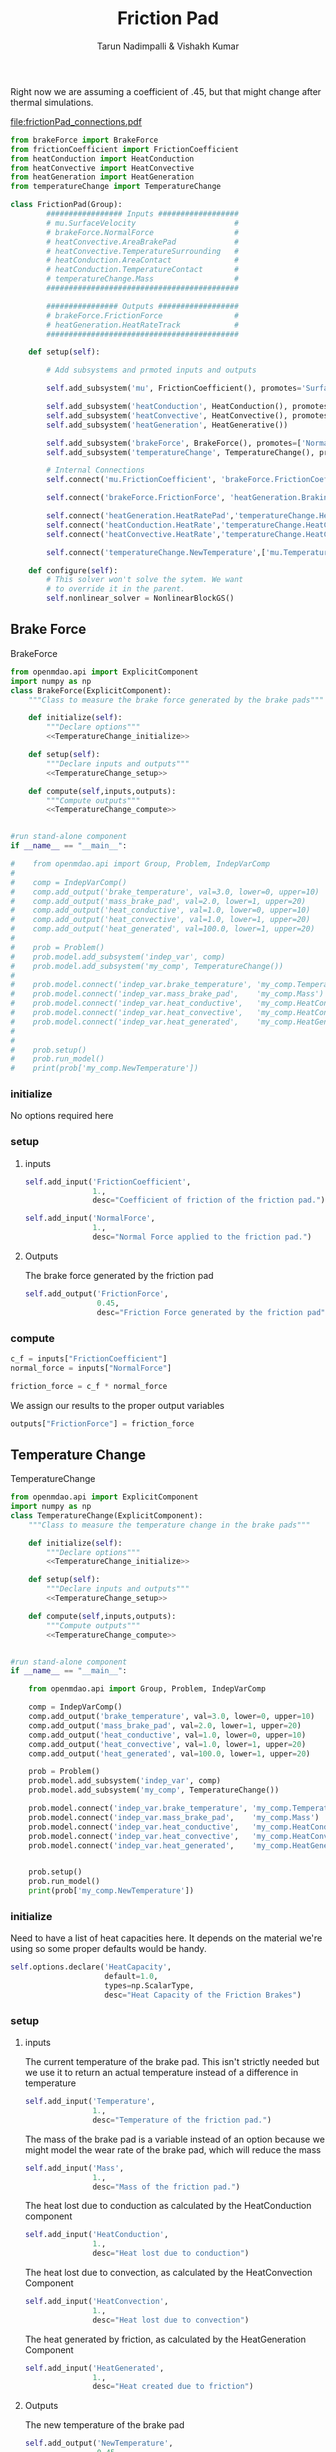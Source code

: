 #+TITLE: Friction Pad
#+AUTHOR: Tarun Nadimpalli & Vishakh Kumar

Right now we are assuming a coefficient of .45, but that might change after thermal simulations.

[[file:frictionPad_connections.pdf]]


#+BEGIN_SRC python :tangle frictionPad.py
from brakeForce import BrakeForce
from frictionCoefficient import FrictionCoefficient
from heatConduction import HeatConduction
from heatConvective import HeatConvective
from heatGeneration import HeatGeneration
from temperatureChange import TemperatureChange

class FrictionPad(Group):
        ################# Inputs ##################
        # mu.SurfaceVelocity                      # 
        # brakeForce.NormalForce                  #
        # heatConvective.AreaBrakePad             #
        # heatConvective.TemperatureSurrounding   #
        # heatConduction.AreaContact              #
        # heatConduction.TemperatureContact       #
        # temperatureChange.Mass                  #
        ###########################################

        ################ Outputs ##################
        # brakeForce.FrictionForce                #
        # heatGeneration.HeatRateTrack            #
        ###########################################

    def setup(self):

        # Add subsystems and prmoted inputs and outputs

        self.add_subsystem('mu', FrictionCoefficient(), promotes='SurfaceVelocity')

        self.add_subsystem('heatConduction', HeatConduction(), promotes=['AreaContact','TemperatureContact'])
        self.add_subsystem('heatConvective', HeatConvective(), promotes=['AreaBrakePad','TemperatureSurrounding'])
        self.add_subsystem('heatGeneration', HeatGenerative())

        self.add_subsystem('brakeForce', BrakeForce(), promotes=['NormalForce'])
        self.add_subsystem('temperatureChange', TemperatureChange(), promotes=['Mass'])

        # Internal Connections
        self.connect('mu.FrictionCoefficient', 'brakeForce.FrictionCoefficient')

        self.connect('brakeForce.FrictionForce', 'heatGeneration.BrakingForce')

        self.connect('heatGeneration.HeatRatePad','temperatureChange.HeatGenerated')
        self.connect('heatConduction.HeatRate','temperatureChange.HeatConduction')
        self.connect('heatConvective.HeatRate','temperatureChange.HeatConvection')

        self.connect('temperatureChange.NewTemperature',['mu.Temperature','heatConduction.TemperatureBrakePad','heatConvective.TemperatureBrakePad','temperatureChange.Temperature'])

    def configure(self):
        # This solver won't solve the sytem. We want
        # to override it in the parent.
        self.nonlinear_solver = NonlinearBlockGS()

#+END_SRC


** Brake Force

#+NAME: BrakeForce
#+CAPTION: BrakeForce
#+BEGIN_SRC python :tangle brakeForce.py :noweb yes
from openmdao.api import ExplicitComponent
import numpy as np
class BrakeForce(ExplicitComponent):
    """Class to measure the brake force generated by the brake pads"""

    def initialize(self):
        """Declare options"""
        <<TemperatureChange_initialize>>

    def setup(self):
        """Declare inputs and outputs"""
        <<TemperatureChange_setup>>

    def compute(self,inputs,outputs):
        """Compute outputs"""
        <<TemperatureChange_compute>>


#run stand-alone component
if __name__ == "__main__":

#    from openmdao.api import Group, Problem, IndepVarComp
#
#    comp = IndepVarComp()
#    comp.add_output('brake_temperature', val=3.0, lower=0, upper=10)
#    comp.add_output('mass_brake_pad', val=2.0, lower=1, upper=20)
#    comp.add_output('heat_conductive', val=1.0, lower=0, upper=10)
#    comp.add_output('heat_convective', val=1.0, lower=1, upper=20)
#    comp.add_output('heat_generated', val=100.0, lower=1, upper=20)
#
#    prob = Problem()
#    prob.model.add_subsystem('indep_var', comp)
#    prob.model.add_subsystem('my_comp', TemperatureChange())
#
#    prob.model.connect('indep_var.brake_temperature', 'my_comp.Temperature')
#    prob.model.connect('indep_var.mass_brake_pad',    'my_comp.Mass')
#    prob.model.connect('indep_var.heat_conductive',   'my_comp.HeatConduction')
#    prob.model.connect('indep_var.heat_convective',   'my_comp.HeatConvection')
#    prob.model.connect('indep_var.heat_generated',    'my_comp.HeatGenerated')
#
#
#    prob.setup()
#    prob.run_model()
#    print(prob['my_comp.NewTemperature'])
#+END_SRC

*** initialize
    No options required here

*** setup
**** inputs
#+NAME: BrakeForce_setup
#+BEGIN_SRC python 
self.add_input('FrictionCoefficient',
               1.,
               desc="Coefficient of friction of the friction pad.")
#+END_SRC

#+NAME: BrakeForce_setup
#+BEGIN_SRC python 
self.add_input('NormalForce',
               1.,
               desc="Normal Force applied to the friction pad.")
#+END_SRC

**** Outputs
The brake force generated by the friction pad
#+NAME: TemperatureChange_setup
#+BEGIN_SRC python 
self.add_output('FrictionForce',
                0.45,
                desc="Friction Force generated by the friction pad")
#+END_SRC

*** compute
#+NAME: TemperatureChange_compute
#+BEGIN_SRC python
c_f = inputs["FrictionCoefficient"]
normal_force = inputs["NormalForce"]
#+END_SRC

#+NAME: TemperatureChange_compute
#+BEGIN_SRC python
friction_force = c_f * normal_force
#+END_SRC

We assign our results to the proper output variables
#+NAME: TemperatureChange_compute
#+BEGIN_SRC python
outputs["FrictionForce"] = friction_force
#+END_SRC

** Temperature Change

#+NAME: TemperatureChange
#+CAPTION: TemperatureChange
#+BEGIN_SRC python :tangle temperatureChange.py :noweb yes
from openmdao.api import ExplicitComponent
import numpy as np
class TemperatureChange(ExplicitComponent):
    """Class to measure the temperature change in the brake pads"""

    def initialize(self):
        """Declare options"""
        <<TemperatureChange_initialize>>

    def setup(self):
        """Declare inputs and outputs"""
        <<TemperatureChange_setup>>

    def compute(self,inputs,outputs):
        """Compute outputs"""
        <<TemperatureChange_compute>>


#run stand-alone component
if __name__ == "__main__":

    from openmdao.api import Group, Problem, IndepVarComp

    comp = IndepVarComp()
    comp.add_output('brake_temperature', val=3.0, lower=0, upper=10)
    comp.add_output('mass_brake_pad', val=2.0, lower=1, upper=20)
    comp.add_output('heat_conductive', val=1.0, lower=0, upper=10)
    comp.add_output('heat_convective', val=1.0, lower=1, upper=20)
    comp.add_output('heat_generated', val=100.0, lower=1, upper=20)

    prob = Problem()
    prob.model.add_subsystem('indep_var', comp)
    prob.model.add_subsystem('my_comp', TemperatureChange())

    prob.model.connect('indep_var.brake_temperature', 'my_comp.Temperature')
    prob.model.connect('indep_var.mass_brake_pad',    'my_comp.Mass')
    prob.model.connect('indep_var.heat_conductive',   'my_comp.HeatConduction')
    prob.model.connect('indep_var.heat_convective',   'my_comp.HeatConvection')
    prob.model.connect('indep_var.heat_generated',    'my_comp.HeatGenerated')


    prob.setup()
    prob.run_model()
    print(prob['my_comp.NewTemperature'])
#+END_SRC

*** initialize

Need to have a list of heat capacities here. It depends on the material we're using so some proper defaults would be handy.
#+NAME: TemperatureChange_initialize
#+BEGIN_SRC python
self.options.declare('HeatCapacity',
                     default=1.0,
                     types=np.ScalarType,
                     desc="Heat Capacity of the Friction Brakes")
#+END_SRC

*** setup
**** inputs
The current temperature of the brake pad. This isn't strictly needed but we use it to return an actual temperature instead of a difference in temperature
#+NAME: TemperatureChange_setup
#+BEGIN_SRC python 
self.add_input('Temperature',
               1.,
               desc="Temperature of the friction pad.")
#+END_SRC

The mass of the brake pad is a variable instead of an option because we might model the wear rate of the brake pad, which will reduce the mass
#+NAME: TemperatureChange_setup
#+BEGIN_SRC python 
self.add_input('Mass',
               1.,
               desc="Mass of the friction pad.")
#+END_SRC

The heat lost due to conduction as calculated by the HeatConduction component
#+NAME: TemperatureChange_setup
#+BEGIN_SRC python 
self.add_input('HeatConduction',
               1.,
               desc="Heat lost due to conduction")
#+END_SRC

The heat lost due to convection, as calculated by the HeatConvection Component
#+NAME: TemperatureChange_setup
#+BEGIN_SRC python 
self.add_input('HeatConvection',
               1.,
               desc="Heat lost due to convection")
#+END_SRC

The heat generated by friction, as calculated by the HeatGeneration Component
#+NAME: TemperatureChange_setup
#+BEGIN_SRC python 
self.add_input('HeatGenerated',
               1.,
               desc="Heat created due to friction")
#+END_SRC

**** Outputs
The new temperature of the brake pad
#+NAME: TemperatureChange_setup
#+BEGIN_SRC python 
self.add_output('NewTemperature',
                0.45,
                desc="Friction Force generated by the friction pad")
#+END_SRC

*** compute

First, we take the inputs and options and attach them to shorter variables. In the case of the Heat variables, we also ensure that they have the right sign.
#+NAME: TemperatureChange_compute
#+BEGIN_SRC python
mass = inputs["Mass"]
temperature = inputs["Temperature"]
heat_capacity = self.options["HeatCapacity"]
        
time_step = 0.01

heat_convection = inputs["HeatConvection"]
heat_conduction = inputs["HeatConduction"]
heat_generated = inputs["HeatGenerated"]

if heat_convection > 0:
    heat_convection *= -1
if heat_conduction > 0:
    heat_conduction *= -1
if heat_generated < 0:
    heat_generated *= -1
#+END_SRC

The rate of total heat added to the system is the sum of the rate of generated heat and the rates of heat losses.
#+NAME: TemperatureChange_compute
#+BEGIN_SRC python
heat_rate = heat_convection + heat_conduction + heat_generated
#+END_SRC

We calculate the temperature rise using a small time step and then add it to the new temperature
#+NAME: TemperatureChange_compute
#+BEGIN_SRC python
change_in_temperature = heat_rate/(mass*heat_capacity)*time_step

temperature += change_in_temperature
#+END_SRC

We assign our results to the proper output variables
#+NAME: TemperatureChange_compute
#+BEGIN_SRC python
outputs["NewTemperature"] = temperature
#+END_SRC

** Heat Generation

#+NAME: HeatGeneration
#+CAPTION: HeatGeneration
#+BEGIN_SRC python :tangle heatGeneration.py :noweb yes
from openmdao.api import ExplicitComponent
import numpy as np
class HeatGeneration(ExplicitComponent):
    """Class to find the heat generated due to the braking force"""

    def initialize(self):
        """Declare options"""
        <<HeatGeneration_initialize>>

    def setup(self):
        """Declare inputs and outputs"""
        <<HeatGeneration_setup>>

    def compute(self,inputs,outputs):
        """Compute outputs"""
        <<HeatGeneration_compute>>

#+END_SRC

*** initialize

Some experimental data would be really handy here. Not sure how to split it properly so for now, i'm calling it 50-50.
This is obviously begging for better defaults.
#+NAME: HeatGeneration_initialize
#+BEGIN_SRC python
self.options.declare('HeatRatePadRatio',
                     default=0.5,
                     types=np.ScalarType,
                     desc="The ratio of heat absorbed by the pad due to the brake force verses the total heat generated by the brake force")
#+END_SRC

*** setup
**** inputs
The braking force generated by the friction pad, as calculated by the BrakeForce Component
#+NAME: HeatGeneration_setup
#+BEGIN_SRC python 
self.add_input('BrakingForce',
               1.,
               desc="Braking Force of the friction pad.")
#+END_SRC

The relative velocity between the friction pad and the track. Pretty much the speed of the pod
#+NAME: HeatGeneration_setup
#+BEGIN_SRC python 
self.add_input('SurfaceVelocity',
               1.,
               desc="Velocity of the surface relative to the friction pad.")
#+END_SRC

**** Outputs
The heat generated that is absorbed by the friction pad
#+NAME: HeatGeneration_setup
#+BEGIN_SRC python 
self.add_output('HeatRatePad',
                0.45,
                desc="Heat absorbed by the friction pad")
#+END_SRC

The heat generated that is absorbed by the track
#+NAME: HeatGeneration_setup
#+BEGIN_SRC python 
self.add_output('HeatRateTrack',
                0.45,
                desc="Heat absorbed by the track")
#+END_SRC

*** compute

First, we take the inputs and options and attach them to shorter variables. In the case of the ratio variable, we also ensure that it lies between 0 and 1.
#+NAME: HeatGeneration_compute
#+BEGIN_SRC python
braking_force = inputs["BrakingForce"]
surface_velocity = inputs["SurfaceVelocity"]

ratio = self.options["HeatRatePadRatio"]
assert ratio > 0 and ratio < 1 
#+END_SRC

We assume that the total work done by the braking force is converted to heat. Of course, some will be converted to light and sound but this is a model that ignores that.
The effect of this assumption is that our brakes don't get as hot in reality.
#+NAME: HeatGeneration_compute
#+BEGIN_SRC python
total_heat_rate = braking_force * surface_velocity
#+END_SRC

Some part of the heat goes to the pad while the rest is rejected to the track. We use the ratio to figure out each quantity.
#+NAME: HeatGeneration_compute
#+BEGIN_SRC python
heat_rate_pad = ratio * total_heat_rate
heat_rate_track = (1-ratio) * total_heat_rate
#+END_SRC

We assign the results to the proper output variables
#+NAME: HeatGeneration_compute
#+BEGIN_SRC python
outputs["HeatRatePad"] = heat_rate_pad
outputs["HeatRateTrack"] = heat_rate_track
#+END_SRC

** Heat Loss
*** Convective Heat Loss

 #+NAME: HeatConvective
 #+CAPTION: HeatGeneration
 #+BEGIN_SRC python :tangle heatConvective.py :noweb yes
 from openmdao.api import ExplicitComponent
 import numpy as np
 class HeatConvective(ExplicitComponent):
     """Class to find the heat generated due to the braking force"""

     def initialize(self):
         """Declare options"""
         <<HeatConvective_initialize>>

     def setup(self):
         """Declare inputs and outputs"""
         <<HeatConvective_setup>>

     def compute(self,inputs,outputs):
         """Compute outputs"""
         <<HeatConvective_compute>>

 #+END_SRC

**** initialize

 This is obviously begging for experimental data.
 #+NAME: HeatConvective_initialize
 #+BEGIN_SRC python
 self.options.declare('ConvectiveCoefficient',
                      default=0.5,
                      types=np.ScalarType,
                      desc="Convective Coefficient of the brake pad")
 #+END_SRC

**** setup
***** inputs

 The temperature of the brake pad
 #+NAME: HeatConvective_setup
 #+BEGIN_SRC python 
 self.add_input('TemperatureBrakePad',
                1.,
                desc="Temperature of the brake pad")
 #+END_SRC

 The temperature of the surroundings
 #+NAME: HeatConvective_setup
 #+BEGIN_SRC python 
 self.add_input('TemperatureSurrounding',
                1.,
                desc="Temperature of the surrounding")
 #+END_SRC


 The area subject to convective heat loss
 #+NAME: HeatConvective_setup
 #+BEGIN_SRC python 
 self.add_input('AreaBrakePad',
                1.,
                desc="Area subject to convective heat loss")
 #+END_SRC

***** Outputs
 The heat generated that is absorbed by the friction pad
 #+NAME: HeatConvective_setup
 #+BEGIN_SRC python 
 self.add_output('HeatRate',
                 0.45,
                 desc="Rate of heat lost through convection")
 #+END_SRC

**** compute

 #+NAME: HeatConvective_compute
 #+BEGIN_SRC python
 h = self.options["ConvectiveCoefficient"]
 assert h > 0, "Convective Coefficient must be positive"
 #+END_SRC

 #+NAME: HeatConvective_compute
 #+BEGIN_SRC python
 area = inputs["Area"]
 assert area > 0, "Area must be a positive non-zero quantity"
 #+END_SRC

 #+NAME: HeatConvective_compute
 #+BEGIN_SRC python
 sur_temp = inputs["TemperatureSurrounding"]
 pad_temp = inputs["TemperatureBrakePad"]
 assert pad_temp > sur_temp, "Surrounding temperature is greater than the pad temperature - Convection is impossible"
 #+END_SRC

 #+NAME: HeatConvective_compute
 #+BEGIN_SRC python
 temp_diff = pad_temp - sur_temp

 heat_loss = -(h * temp_diff * area)

 assert heat_loss < 0, "Heat Loss is always a negative quantity"
 #+END_SRC

 #+NAME: HeatConvective_compute
 #+BEGIN_SRC python
 outputs["HeatRate"] = heat_loss
 #+END_SRC





*** Conduction Heat Loss

 #+NAME: HeatConduction
 #+CAPTION: HeatConduction
 #+BEGIN_SRC python :tangle heatConduction.py :noweb yes
 from openmdao.api import ExplicitComponent
 import numpy as np
 class HeatConduction(ExplicitComponent):
     """Class to find the heat generated due to the braking force"""

     def initialize(self):
         """Declare options"""
         <<HeatConvective_initialize>>

     def setup(self):
         """Declare inputs and outputs"""
         <<HeatConvective_setup>>

     def compute(self,inputs,outputs):
         """Compute outputs"""
         <<HeatConvective_compute>>

 #+END_SRC

**** initialize

 This is obviously begging for better defaults and experiemntal data.

 #+NAME: HeatConduction_initialize
 #+BEGIN_SRC python
 self.options.declare('ThermalContactConductance',
                      default=0.5,
                      types=np.ScalarType,
                      desc="Thermal Contact Conductance between the brake pad and the body in contact with it")
 #+END_SRC

**** setup
***** inputs

 The temperature of the brake pad
 #+NAME: HeatConduction_setup
 #+BEGIN_SRC python 
 self.add_input('TemperatureBrakePad',
                1.,
                desc="Temperature of the brake pad")
 #+END_SRC

 The temperature of the surrounding area in contact with the brake pad, namely the piston
 #+NAME: HeatConduction_setup
 #+BEGIN_SRC python 
 self.add_input('TemperatureContact',
                1.,
                desc="Temperature of the surrounding area in contact with the Brake Pad (namely the piston)")
 #+END_SRC


 The area of the surroudning that is in contact with the brake pad
 #+NAME: HeatConduction_setup
 #+BEGIN_SRC python 
 self.add_input('AreaContact',
                1.,
                desc="Area subject to conductive heat loss")
 #+END_SRC


***** Outputs
 The heat generated that is absorbed by the friction pad
 #+NAME: HeatConduction_setup
 #+BEGIN_SRC python 
 self.add_output('HeatRate',
                 0.45,
                 desc="Rate of heat lost through conduction")
 #+END_SRC


**** compute

 #+NAME: HeatConduction_compute
 #+BEGIN_SRC python
 k = self.options["ThermalContactConductance"]
 assert k > 0, "Coefficient must be positive"
 #+END_SRC

 #+NAME: HeatConduction_compute
 #+BEGIN_SRC python
 area = inputs["Area"]
 assert area > 0, "Area must be a positive non-zero quantity"
 #+END_SRC

 #+NAME: HeatConduction_compute
 #+BEGIN_SRC python
 sur_temp = inputs["TemperatureSurrounding"]
 pad_temp = inputs["TemperatureBrakePad"]
 #+END_SRC

 #+NAME: HeatConduction_compute
 #+BEGIN_SRC python
 temp_diff = pad_temp - sur_temp

 heat_loss = -(k * temp_diff * area)

 assert heat_loss < 0, "Heat Loss is always a negative quantity"
 #+END_SRC

 #+NAME: HeatConduction_compute
 #+BEGIN_SRC python
 outputs["HeatRate"] = heat_loss
 #+END_SRC




** FrictionCoefficient

#+NAME: FrictionCoefficient
#+CAPTION: FrictionCoefficient
#+BEGIN_SRC python :tangle frictionCoefficient.py :noweb yes
from openmdao.api import ExplicitComponent
import numpy as np
class FrictionCoefficient(ExplicitComponent):
    """Class to find the friction coefficient of the friction pad"""

    def initialize(self):
        """Declare options"""
        <<TemperatureChange_initialize>>

    def setup(self):
        """Declare inputs and outputs"""
        <<TemperatureChange_setup>>

    def compute(self,inputs,outputs):
        """Compute outputs"""
        <<TemperatureChange_compute>>


#run stand-alone component
if __name__ == "__main__":

#    from openmdao.api import Group, Problem, IndepVarComp
#
#    comp = IndepVarComp()
#    comp.add_output('brake_temperature', val=3.0, lower=0, upper=10)
#    comp.add_output('mass_brake_pad', val=2.0, lower=1, upper=20)
#    comp.add_output('heat_conductive', val=1.0, lower=0, upper=10)
#    comp.add_output('heat_convective', val=1.0, lower=1, upper=20)
#    comp.add_output('heat_generated', val=100.0, lower=1, upper=20)
#
#    prob = Problem()
#    prob.model.add_subsystem('indep_var', comp)
#    prob.model.add_subsystem('my_comp', TemperatureChange())
#
#    prob.model.connect('indep_var.brake_temperature', 'my_comp.Temperature')
#    prob.model.connect('indep_var.mass_brake_pad',    'my_comp.Mass')
#    prob.model.connect('indep_var.heat_conductive',   'my_comp.HeatConduction')
#    prob.model.connect('indep_var.heat_convective',   'my_comp.HeatConvection')
#    prob.model.connect('indep_var.heat_generated',    'my_comp.HeatGenerated')
#
#
#    prob.setup()
#    prob.run_model()
#    print(prob['my_comp.NewTemperature'])
#+END_SRC

*** initialize

Need to have a list of heat capacities here. It depends on the material we're using so some proper defaults would be handy.
#+NAME: FrictionCoefficient_initialize
#+BEGIN_SRC python
self.options.declare('SteadyStateFrictionCoefficient',
                     default=1.0,
                     types=np.ScalarType,
                     desc="Coefficient of Friction at SteadyState")
#+END_SRC

#+NAME: FrictionCoefficient_initialize
#+BEGIN_SRC python
self.options.declare('MultiplicationFactorSpeed',
                     default=1.0,
                     types=np.ScalarType,
                     desc="Multiplication Factor caused by friction speed")
#+END_SRC

#+NAME: FrictionCoefficient_initialize
#+BEGIN_SRC python
self.options.declare('MultiplicationFactorFrictionTempertature',
                     default=1.0,
                     types=np.ScalarType,
                     desc="Multiplication Factor caused by rise in temperature")
#+END_SRC

#+NAME: FrictionCoefficient_initialize
#+BEGIN_SRC python
self.options.declare('ParametricFactorSpeed',
                     default=1.0,
                     types=np.ScalarType,
                     desc="Parametric Factor caused by friction speed")
#+END_SRC

#+NAME: FrictionCoefficient_initialize
#+BEGIN_SRC python
self.options.declare('ParametricFactorFrictionTempertature',
                     default=1.0,
                     types=np.ScalarType,
                     desc="Parametric Factor caused by rise in temperature")
#+END_SRC

#+NAME: FrictionCoefficient_initialize
#+BEGIN_SRC python
self.options.declare('OriginalTemperature',
                     default=1.0,
                     types=np.ScalarType,
                     desc="Original Temperature")
#+END_SRC

*** setup
**** inputs
#+NAME: BrakeForce_setup
#+BEGIN_SRC python 
self.add_input('SurfaceVelocity',
               1.,
               desc="Velocity of the friction pad.")
#+END_SRC

#+NAME: BrakeForce_setup
#+BEGIN_SRC python 
self.add_input('Temperature',
               1.,
               desc="Temperature of the friction pad.")
#+END_SRC

**** Outputs
#+NAME: TemperatureChange_setup
#+BEGIN_SRC python 
self.add_output('FrictionCoefficient',
                0.45,
                desc="Friction Coefficient of the friction pad")
#+END_SRC

*** compute
#+NAME: FrictionCoefficient_compute
#+BEGIN_SRC python
mu_d0 = self.options['SteadyStateFrictionCoefficient']
n_v = self.options['MultiplicationFactorSpeed']
n_t = self.options['MultiplicationFactorFrictionTempertature']
m_v = self.options['ParametricFactorSpeed']
m_t = self.options['ParametricFactorFrictionTempertature']
t_o = self.options['OriginalTemperature']
#+END_SRC

#+NAME: FrictionCoefficient_compute
#+BEGIN_SRC python
v = self.options["SurfaceVelocity"]
t = self.options["Temperature"]
#+END_SRC

#+NAME: FrictionCoefficient_compute
#+BEGIN_SRC python

import math

velocity_factor = 1 + n_v*math.exp(-(m_v*v))
temperature_factor = 1 + n_t*math.exp(-(m_t*(t-t_o)))
mu = mu_d0 * velocity_factor * temperature_factor
#+END_SRC

We assign our results to the proper output variables
#+NAME: FrictionCoefficient_compute
#+BEGIN_SRC python
outputs["FrictionCoefficient"] = mu
#+END_SRC


